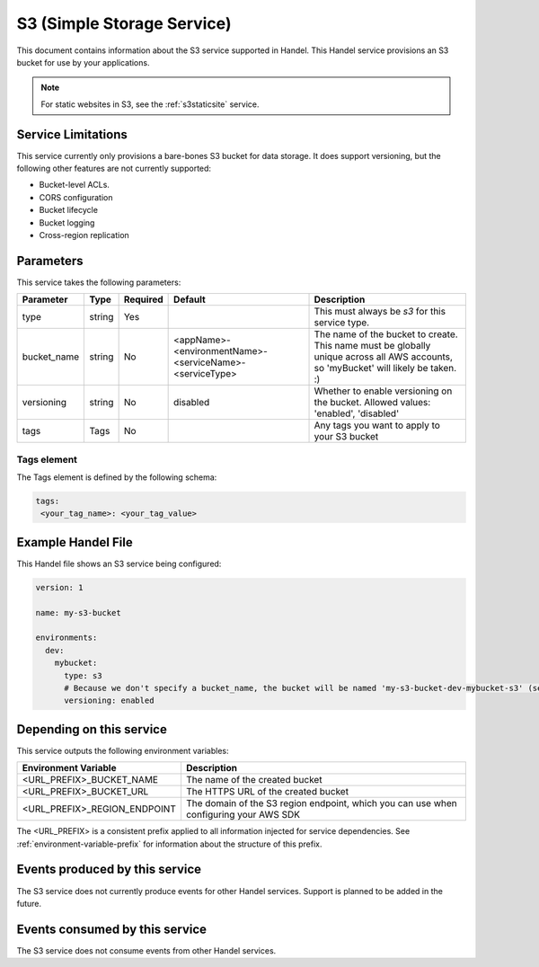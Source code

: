 .. _s3:

S3 (Simple Storage Service)
===========================
This document contains information about the S3 service supported in Handel. This Handel service provisions an S3 bucket for use by your applications.

.. NOTE::
  
  For static websites in S3, see the :ref:`s3staticsite` service.

Service Limitations
-------------------
This service currently only provisions a bare-bones S3 bucket for data storage. It does support versioning, but the following other features are not currently supported:

* Bucket-level ACLs.
* CORS configuration
* Bucket lifecycle
* Bucket logging
* Cross-region replication

Parameters
----------
This service takes the following parameters:

.. list-table::
   :header-rows: 1

   * - Parameter
     - Type
     - Required
     - Default
     - Description
   * - type
     - string
     - Yes
     - 
     - This must always be *s3* for this service type.
   * - bucket_name
     - string
     - No
     - <appName>-<environmentName>-<serviceName>-<serviceType>
     - The name of the bucket to create. This name must be globally unique across all AWS accounts, so 'myBucket' will likely be taken. :)
   * - versioning
     - string
     - No
     - disabled
     - Whether to enable versioning on the bucket. Allowed values: 'enabled', 'disabled'
   * - tags
     - Tags
     - No
     -
     - Any tags you want to apply to your S3 bucket

Tags element
~~~~~~~~~~~~
The Tags element is defined by the following schema:

.. code-block:: yaml

  tags:
   <your_tag_name>: <your_tag_value>

Example Handel File
-------------------
This Handel file shows an S3 service being configured:

.. code-block:: yaml

    version: 1

    name: my-s3-bucket

    environments:
      dev:
        mybucket:
          type: s3
          # Because we don't specify a bucket_name, the bucket will be named 'my-s3-bucket-dev-mybucket-s3' (see default in table above)
          versioning: enabled

Depending on this service
-------------------------
This service outputs the following environment variables:

.. list-table::
   :header-rows: 1

   * - Environment Variable
     - Description
   * - <URL_PREFIX>_BUCKET_NAME
     - The name of the created bucket
   * - <URL_PREFIX>_BUCKET_URL
     - The HTTPS URL of the created bucket
   * - <URL_PREFIX>_REGION_ENDPOINT
     - The domain of the S3 region endpoint, which you can use when configuring your AWS SDK

The <URL_PREFIX> is a consistent prefix applied to all information injected for service dependencies.  See :ref:`environment-variable-prefix` for information about the structure of this prefix.

Events produced by this service
-------------------------------
The S3 service does not currently produce events for other Handel services. Support is planned to be added in the future.

Events consumed by this service
-------------------------------
The S3 service does not consume events from other Handel services.